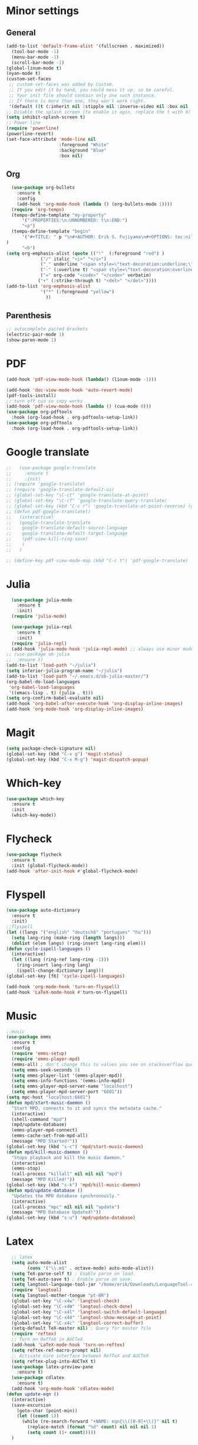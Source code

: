 * Minor settings
** General
#+begin_src emacs-lisp
  (add-to-list 'default-frame-alist '(fullscreen . maximized))
    (tool-bar-mode -1)
    (menu-bar-mode -1)
    (scroll-bar-mode -1)
  (global-linum-mode t)
  (nyan-mode t)
  (custom-set-faces
   ;; custom-set-faces was added by Custom.
   ;; If you edit it by hand, you could mess it up, so be careful.
   ;; Your init file should contain only one such instance.
   ;; If there is more than one, they won't work right.
   '(default ((t (:inherit nil :stipple nil :inverse-video nil :box nil :strike-through nil :overline nil :underline nil :slant normal :weight normal :height 128 :width normal :foundry "PfEd" :family "DejaVu Sans Mono")))))
  ;; Disable the splash screen (to enable it agin, replace the t with 0)
  (setq inhibit-splash-screen t)
  ;; Power line
  (require 'powerline)
  (powerline-revert)
  (set-face-attribute 'mode-line nil
                      :foreground "White"
                      :background "Blue"
                      :box nil)
#+end_src
** Org
#+begin_src emacs-lisp
    (use-package org-bullets
      :ensure t
      :config
      (add-hook 'org-mode-hook (lambda () (org-bullets-mode 1))))
    (require 'org-tempo)
    (tempo-define-template "my-property"
        '(":PROPERTIES:\n:UNNUMBERED: t\n:END:")
        "<p")
    (tempo-define-template "begin"
        '("#+TITLE: " p "\n#+AUTHOR: Erik S. Fujiyama\n#+OPTIONS: toc:nil\n#+STARTUP: latexpreview\n#+STARTUP: inlineimages"
  )
        "<b")
  (setq org-emphasis-alist (quote (("!"  (:foreground "red") )
               ("/" italic "<i>" "</i>") 
               ("_" underline "<span style=\"text-decoration:underline;\">" "</span>")
               ("-" (:overline t) "<span style=\"text-decoration:overline;\">" "</span>")
               ("=" org-code "<code>" "</code>" verbatim)
              ("+" (:strike-through t) "<del>" "</del>"))))
  (add-to-list 'org-emphasis-alist
               '("*" (:foreground "yellow")
                 ))
#+end_src
** Parenthesis
#+begin_src emacs-lisp
  ;; autocomplete paired brackets
  (electric-pair-mode 1)
  (show-paren-mode 1)
#+end_src
* PDF
#+begin_src emacs-lisp
  (add-hook 'pdf-view-mode-hook (lambda() (linum-mode -1)))

  (add-hook 'doc-view-mode-hook 'auto-revert-mode)
  (pdf-tools-install)
  ;; turn off cua so copy works
  (add-hook 'pdf-view-mode-hook (lambda () (cua-mode 0)))
  (use-package org-pdftools
    :hook (org-load-hook . org-pdftools-setup-link))
  (use-package org-pdftools
    :hook (org-load-hook . org-pdftools-setup-link))
#+end_src
* Google translate
#+BEGIN_SRC emacs-lisp
  ;;   (use-package google-translate
  ;;     :ensure t
  ;;     :init)
  ;; (require 'google-translate)
  ;; (require 'google-translate-default-ui)
  ;; (global-set-key "\C-ct" 'google-translate-at-point)
  ;; (global-set-key "\C-cT" 'google-translate-query-translate)
  ;; (global-set-key (kbd "C-c r") 'google-translate-at-point-reverse) (global-set-key (kbd "C-c R") 'google-translate-query-translate-reverse)
  ;; (defun pdf-google-translate()
  ;;   (interactive)
  ;;   (google-translate-translate
  ;;    google-translate-default-source-language
  ;;    google-translate-default-target-language
  ;;    (pdf-view-kill-ring-save)
  ;;    )
  ;;   )

  ;; (define-key pdf-view-mode-map (kbd "C-c t") 'pdf-google-translate)

#+END_SRC
* Julia
#+begin_src emacs-lisp
    (use-package julia-mode
      :ensure t
      :init)
    (require 'julia-mode)

    (use-package julia-repl
      :ensure t
      :init)
    (require 'julia-repl)
    (add-hook 'julia-mode-hook 'julia-repl-mode) ;; always use minor mode
  ;; (use-package ob-julia
  ;;  :ensure t)
  (add-to-list 'load-path "~/julia")
  (setq inferior-julia-program-name "~/julia")
  (add-to-list 'load-path "~/.emacs.d/ob-julia-master/")
  (org-babel-do-load-languages
   'org-babel-load-languages
   '((emacs-lisp . t) (julia . t)))
  (setq org-confirm-babel-evaluate nil)
  (add-hook 'org-babel-after-execute-hook 'org-display-inline-images)   
  (add-hook 'org-mode-hook 'org-display-inline-images)
#+end_src
* Magit
#+begin_src emacs-lisp
  (setq package-check-signature nil)
  (global-set-key (kbd "C-x g") 'magit-status)
  (global-set-key (kbd "C-x M-g") 'magit-dispatch-popup)
#+end_src
* Which-key
#+begin_src emacs-lisp
  (use-package which-key
    :ensure t
    :init
    (which-key-mode))
#+end_src
* Flycheck
#+begin_src emacs-lisp
  (use-package flycheck
    :ensure t
    :init (global-flycheck-mode))
  (add-hook 'after-init-hook #'global-flycheck-mode)
#+end_src

* Flyspell
#+begin_src emacs-lisp
  (use-package auto-dictionary
    :ensure t
    :init)
  ;;flyspell
  (let ((langs '("english" "deutsch8" "portugues" "hu")))
    (setq lang-ring (make-ring (length langs)))
    (dolist (elem langs) (ring-insert lang-ring elem)))
  (defun cycle-ispell-languages ()
    (interactive)
    (let ((lang (ring-ref lang-ring -1)))
      (ring-insert lang-ring lang)
      (ispell-change-dictionary lang)))
  (global-set-key [f6] 'cycle-ispell-languages)

  (add-hook 'org-mode-hook 'turn-on-flyspell)
  (add-hook 'LaTeX-mode-hook #'turn-on-flyspell)
#+end_src
* Music
#+begin_src emacs-lisp
  ;;music
  (use-package emms
    :ensure t
    :config
    (require 'emms-setup)
    (require 'emms-player-mpd)
    (emms-all) ; don't change this to values you see on stackoverflow questions if you expect emms to work
    (setq emms-seek-seconds 5)
    (setq emms-player-list '(emms-player-mpd))
    (setq emms-info-functions '(emms-info-mpd))
    (setq emms-player-mpd-server-name "localhost")
    (setq emms-player-mpd-server-port "6601"))
  (setq mpc-host "localhost:6601")
  (defun mpd/start-music-daemon ()
    "Start MPD, connects to it and syncs the metadata cache."
    (interactive)
    (shell-command "mpd")
    (mpd/update-database)
    (emms-player-mpd-connect)
    (emms-cache-set-from-mpd-all)
    (message "MPD Started!"))
  (global-set-key (kbd "s-c") 'mpd/start-music-daemon)
  (defun mpd/kill-music-daemon ()
    "Stops playback and kill the music daemon."
    (interactive)
    (emms-stop)
    (call-process "killall" nil nil nil "mpd")
    (message "MPD Killed!"))
  (global-set-key (kbd "s-k") 'mpd/kill-music-daemon)
  (defun mpd/update-database ()
    "Updates the MPD database synchronously."
    (interactive)
    (call-process "mpc" nil nil nil "update")
    (message "MPD Database Updated!"))
  (global-set-key (kbd "s-u") 'mpd/update-database)

#+end_src
* Latex
#+begin_src emacs-lisp
  ;; latex
  (setq auto-mode-alist
        (cons '("\\.m$" . octave-mode) auto-mode-alist))
  (setq TeX-parse-self t) ; Enable parse on load.
  (setq TeX-auto-save t) ; Enable parse on save.
  (setq langtool-language-tool-jar "/home/erik/Downloads/LanguageTool-4.5/languagetool-commandline.jar")
  (require 'langtool)
  (setq langtool-mother-tongue "pt-BR")
  (global-set-key "\C-x4w" 'langtool-check)
  (global-set-key "\C-x4W" 'langtool-check-done)
  (global-set-key "\C-x4l" 'langtool-switch-default-language)
  (global-set-key "\C-x44" 'langtool-show-message-at-point)
  (global-set-key "\C-x4c" 'langtool-correct-buffer)
  (setq-default TeX-master nil) ; Query for master file
  (require 'reftex)
  ;; Turn on RefTeX in AUCTeX
  (add-hook 'LaTeX-mode-hook 'turn-on-reftex)
  (setq reftex-ref-macro-prompt nil)
  ;; Activate nice interface between RefTeX and AUCTeX
  (setq reftex-plug-into-AUCTeX t)
  (use-package latex-preview-pane
    :ensure t)
  (use-package cdlatex
    :ensure t)
  (add-hook 'org-mode-hook 'cdlatex-mode)
(defun update-eqn ()
  (interactive)
  (save-excursion
    (goto-char (point-min))
    (let ((count 1))
      (while (re-search-forward "+NAME: eqn{\\([0-9]+\\)}" nil t)
        (replace-match (format "%d" count) nil nil nil 1)
        (setq count (1+ count)))))
  )
#+end_src
* Org formulas
#+begin_src emacs-lisp 
  (setq org-format-latex-options (plist-put org-format-latex-options :scale 2.0))
  (use-package org-edit-latex
    :ensure t
    :init)
  (require 'org-edit-latex)

#+end_src
* Buffers, IDO, M-x
** Enable IDO
#+begin_src emacs-lisp
  (setq ido-enable-flex-matching nil)
  (setq ido-create-new-buffer 'always)
  (setq ido-everywhere t)
  (ido-mode 1)
#+end_src
** IDO-Vertial
#+begin_src emacs-lisp
(use-package ido-vertical-mode
:ensure t
:init
(ido-vertical-mode 1))
(setq ido-vertical-define-keys 'C-n-and-C-p-only)
#+end_src
** iBuffer
#+begin_src emacs-lisp
  (global-set-key (kbd "C-x C-b") 'ibuffer)
#+end_src
* Avy
#+begin_src emacs-lisp
  (use-package avy
    :ensure t
    :bind
    ("M-s" . avy-goto-char))
#+end_src
* Config edit/reload
** edit
#+begin_src emacs-lisp
  (defun config-visit ()
    (interactive)
    (find-file "~/.emacs.d/config.org"))
  (global-set-key (kbd "C-c e") 'config-visit)
#+end_src
** reload
#+begin_src emacs-lisp
  (defun config-reload ()
    (interactive)
    (org-babel-load-file (expand-file-name "~/.emacs.d/config.org")))
  (global-set-key (kbd "C-c r") 'config-reload)
#+end_src
* Switch-window
#+begin_src emacs-lisp
  (use-package switch-window
    :ensure t
    :config
    (setq switch-window-input-style 'minibuffer)
    (setq switch-window-increase 4)
    (setq switch-window-threshold 2)
    (setq switch-window-shortcut-style 'qwerty)
    (setq switch-window-qwerty-shortcuts
          '("a" "s" "d" "f" "g" "j" "k" "l"))
    :bind
    ([remap other-window] . switch-window))
#+end_src
* Dashboard
#+begin_src emacs-lisp
  (use-package dashboard
    :ensure t
    :config
    (dashboard-setup-startup-hook)
    (setq dashboard '((recents .10)))
    (setq dashboard-banner-logo-title "Hello Erik"))
    (setq show-week-agenda-p t)
#+end_src
* Company
#+begin_src emacs-lisp
  (use-package company
    :ensure t
    :config
    :init)

  ;; (with-eval-after-load 'company
  ;;   (define-key company-active-map (kbd "C-n") #'company-select-next)
  ;;   (define-key company-active-map (kbd "C-p") #'company-select-previous))

  ;; (use-package company-irony
  ;;   :ensure t
  ;;   :config
  ;;   (require 'company)
  ;;   (add-to-list 'company-backends 'company-irony))

  ;; (use-package irony
  ;;   :ensure t
  ;;   :config
  ;;   (add-hook 'c++-mode-hook 'irony-mode)
  ;;   (add-hook 'c-mode-hook 'irony-mode)
  ;;   (add-hook 'irony-mode-hook 'irony-cdb-autosetup-compile-options))

  ;; (with-eval-after-load 'company
  ;;   (add-hook 'c++-mode-hook 'company-mode)
  ;;   (add-hook 'c-mode-hook 'company-mode))
#+end_src

* Folding 
#+begin_src emacs-lisp
  (global-set-key (kbd "<f5>") 'set-selective-display-dlw)

  (defun set-selective-display-dlw (&optional level)
  "Fold text indented same of more than the cursor.
  If level is set, set the indent level to LEVEL.
  If 'selective-display' is already set to LEVEL, clicking
  F5 again will unset 'selective-display' by setting it to 0."
    (interactive "P")
    (if (eq selective-display (1+ (current-column)))
        (set-selective-display 0)
      (set-selective-display (or level (1+ (current-column))))))
#+end_src
* Evil
#+begin_src emacs-lisp 
  (use-package evil
    :ensure t)
  (use-package key-chord
    :ensure t)
  (require 'key-chord)
  (key-chord-mode 1)
  (key-chord-define evil-insert-state-map  "jk" 'evil-normal-state)
#+end_src

* ESS
#+begin_src emacs-lisp
  (use-package ess
    :ensure )
  (require 'ess-site)
  (setq  inferior-julia-program-name "~/julia")
#+end_src
* Python
#+begin_src emacs-lisp
    (use-package elpy
      :ensure t
      :init
      (elpy-enable))
    (use-package virtualenvwrapper
      :ensure t)
    (use-package company-jedi
      :ensure t)
  ;(setq python-shell-interpreter "python3")
  (when (executable-find "ipython")
  (setq python-shell-interpreter "ipython"))
  (setq python-shell-interpreter-args "--simple-prompt -i")
  (defun my/python-mode-hook ()
    (add-to-list 'company-backends 'company-jedi))
  (with-eval-after-load 'company-jedi
    (define-key company-active-map (kbd "M-n") nil)
    (define-key company-active-map (kbd "M-p") nil)
    (define-key company-active-map (kbd "C-n") #'company-select-next)
    (define-key company-active-map (kbd "C-p") #'company-select-previous))

  (add-hook 'python-mode-hook 'my/python-mode-hook)
  (use-package jupyter
    :ensure t)
#+end_src
<
:PROPERTIES:
:UNNUMBERED: t
:END:
* Wordpress
#+begin_src emacs-lisp
  (use-package org2blog
    :ensure t)
  (setq org2blog/wp-blog-alist
        '(("Anfield_Br"
           :url "https://anfieldbrasil.com.br/xmlrpc.php"
           :username "erikfujiyama@gmail.com"
           :password "sophisticatedlady")))
  (add-hook 'org-mode-hook #'org2blog-maybe-start)
  (setq org2blog/wp-image-upload t)
#+end_src

* GNU plot
#+begin_src emacs-lisp
  (use-package gnuplot
    :ensure t)

#+end_src
* Yasnippet
#+begin_src emacs-lisp
  (use-package yasnippet
    :ensure t
    :config 
    (use-package yasnippet-snippets
      :ensure t)
    (yas-reload-all))
#+end_src
* Wolfram
#+begin_src emacs-lisp
(use-package wolfram
:ensure t)
(require 'wolfram)
#+end_src
* ESS
#+begin_src emacs-lisp
  (require 'ess-site)
#+end_src
